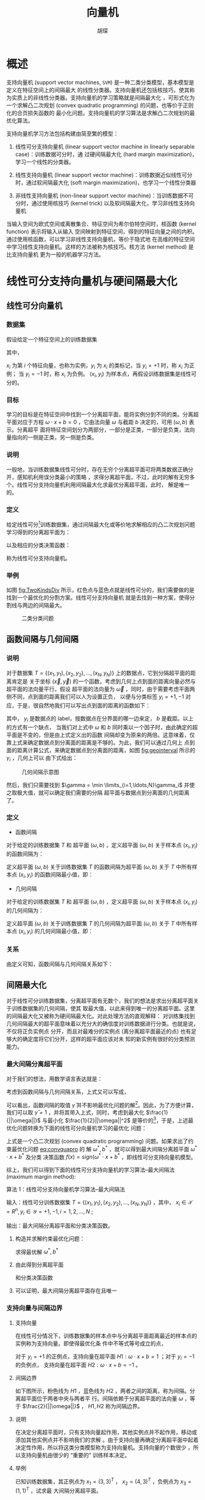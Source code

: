#+TITLE: 向量机
#+AUTHOR: 胡琛

* 概述
支持向量机 (support vector machines, =SVM=) 是一种二类分类模型，基本模型是定义在特征空间上的间隔最大
的线性分类器。支持向量机还包括核技巧，使其称为实质上的非线性分类器。支持向量机的学习策略就是间隔最大化
，可形式化为一个求解凸二次规划 (convex quadratic programming) 的问题，也等价于正则化的合页损失函数的
最小化问题。支持向量机的学习算法是求解凸二次规划的最优化算法。

支持向量机学习方法包括构建由简至繁的模型：
1. 线性可分支持向量机 (linear support vector machine in linearly separable case)：训练数据可分时，通
   过硬间隔最大化 (hard margin maximization)，学习一个线性的分类器。

2. 线性支持向量机 (linear support vector machine)：训练数据近似线性可分时，通过软间隔最大化
   (soft margin maximization)，也学习一个线性分类器

3. 非线性支持向量机 (non-linear support vector machine)：当训练数据不可分时，通过使用核技巧
   (kernel trick) 以及软间隔最大化，学习非线性支持向量机

当输入空间为欧式空间或离散集合、特征空间为希尔伯特空间时，核函数 (kernel function) 表示将输入从输入
空间映射到特征空间，得到的特征向量之间的内积。通过使用核函数，可以学习非线性支持向量机，等价于隐式地
在高维的特征空间中学习线性支持向量机。这样的方法被称为核技巧。核方法 (kernel method) 是比支持向量机
更为一般的机器学习方法。

* 线性可分支持向量机与硬间隔最大化

** 线性可分向量机
*** 数据集
假设给定一个特征空间上的训练数据集
  \begin{equation}
    T = \{(x_1,y_1), (x_2,y_2), \ldots, (x_N,y_N)\},
  \end{equation}
其中，
  \begin{equation}
    x_i \in \mathcal{X} = {\bm R}^n, y_i \in \mathcal{Y} = \{+1, -1\}, i=1,2,\ldots,N,
  \end{equation}
$x_i$ 为第 $i$ 个特征向量，也称为实例，$y_i$ 为 $x_i$ 的类标记，当 $y_i = +1$ 时，称 $x_i$ 为正例；
当 $y_i = -1$ 时，称 $x_i$ 为负例。 $(x_i, y_i)$ 为样本点，再假设训练数据集是线性可分的。

*** 目标
学习的目标是在特征空间中找到一个分离超平面，能将实例分到不同的类。分离超平面对应于方程
$\omega \cdot x + b = 0$ ，它由法向量 $\omega$ 与截距 $b$ 决定的，可用 $(\omega, b)$ 表示。分离超平
面将特征空间划分为两部分，一部分是正类，一部分是负类，法向量指向的一侧是正类，另一侧是负类。

*** 说明
一般地，当训练数据集线性可分时，存在无穷个分离超平面可将两类数据正确分开，感知机利用误分类最小的策略
，求得分离超平面，不过，此时的解有无穷多个。线性可分支持向量机利用间隔最大化求最优分离超平面，此时，
解是唯一的。

*** 定义
给定线性可分[fn:1]训练数据集，通过间隔最大化或等价地求解相应的凸二次规划问题学习得到的分离超平面为：
\begin{equation}
\omega^{\ast} \cdot x + b^{\ast} = 0
\end{equation}
以及相应的分类决策函数：
  \begin{equation}
    f(x) = sign(\omega^{\ast} \cdot x + b^{\ast})
  \end{equation}
称为线性可分支持向量机。

*** 举例
如图 [[fig:TwoKindsDiv]] 所示，红色点与蓝色点就是线性可分的，我们需要做的是找到一个最优化的分割方案。线性可分支持向量机
就是去找到一种方案，使得分割线与两边的间隔最大。

#+CAPTION: 二类分类问题
#+NAME: fig:TwoKindsDiv
#+ATTR_LATEX: :width 5cm
[[./figs/supvector_01.png]]

** 函数间隔与几何间隔

*** 说明
对于数据集 $T = \{(x_1,y_1), (x_2,y_2), \ldots, (x_N,y_N)\}$ 上的数据点，它到分隔超平面的距离肯定是
关于坐标 $(\vec{x}, \vec{y})$ 的一个函数，考虑到几何上点到面的距离向量必然与超平面的法向量平行，假设
超平面的法向量为 $\vec{\omega}$ ，同时，由于需要考虑平面两侧不同，点到面的距离我们可以人为设置正负，
以便与分类标签 $y_i = {+1, -1}$ 对应，于是，很自然地我们可以写出点到面的距离的函数如下：
#+NAME: eq:funcinterval
  \begin{equation}
    \bar{\gamma}_i = y_i(\omega \cdot x_i + b)
  \end{equation}
其中， $y_i$ 是数据点的 label，按数据点在分界面的哪一边来定， $b$ 是截距。以上的方式有一个缺点，
当我们对上式中 $\omega$ 和 $b$ 同时乘以一个因子时，由此确定的超平面是不变的，但是由上式定义出的函数
间隔却变为原来的两倍。这意味着，仅靠上式来确定数据点到分离面的距离是不够的。为此，我们可以通过几何上
点到面的距离计算公式，来确定数据点到分离面的距离，如图 [[fig:geointerval]] 所示的 $\gamma_i$ ，几何上可以
由下式给出：
  \begin{equation}
    \gamma_i = y_i\left(\frac{\omega}{||\omega||} \cdot x_i + \frac{b}{||\omega||}\right)
  \end{equation}

#+CAPTION: 几何间隔示意图
#+NAME: fig:geointerval
#+ATTR_LATEX: :width 7cm
[[./figs/supvector_02.jpg]]

然后，我们只需要找到 $\gamma = \min \limits_{i=1,\ldots,N}\gamma_i$ 并使之取极大值，就可以确定我们需要的分隔
超平面与数据点到分离面的几何距离了。

*** 定义
+ 函数间隔

对于给定的训练数据集 $T$ 和 超平面 $(\omega, b)$ ，定义超平面 $(\omega, b)$ 关于样本点 $(x_i, y_i)$
的函数间隔为：
  \begin{equation}
    \bar{\gamma_i} = y_i(\omega \cdot x_i + b)
  \end{equation}

定义超平面 $(\omega, b)$ 关于训练数据集 $T$ 的函数间隔为超平面 $(\omega,b)$ 关于 $T$ 中所有样本点
$(x_i, y_i)$ 的函数间隔最小值，即：
  \begin{equation}
    \bar{\gamma} = \min_{i=1,\ldots,N}\bar{\gamma_i}
  \end{equation}

+ 几何间隔

对于给定的训练数据集 $T$ 和 超平面 $(\omega, b)$ ，定义超平面 $(\omega, b)$ 关于样本点 $(x_i, y_i)$
的几何间隔为：
  \begin{equation}
    \gamma_i = y_i\left(\frac{\omega}{||\omega||} \cdot x_i + \frac{b}{||\omega||}\right)
  \end{equation}

定义超平面 $(\omega, b)$ 关于训练数据集 $T$ 的几何间隔为超平面 $(\omega,b)$ 关于 $T$ 中所有样本点
$(x_i, y_i)$ 的几何间隔最小值，即：
  \begin{equation}
    \gamma = \min_{i=1,\ldots,N}\gamma_i
  \end{equation}

*** 关系
由定义可知，函数间隔与几何间隔关系如下：
  \begin{eqnarray}
    \gamma_i &=& \frac{\bar{\gamma_i}}{||\omega||}\\
    \gamma &=& \frac{\bar{\gamma}}{||\omega||}
  \end{eqnarray}

** 间隔最大化
对于线性可分训练数据集，分离超平面有无数个，我们的想法是求出分离超平面关于训练数据集的几何间隔，使其
取最大值，以此来得到唯一的分离超平面。这里的间隔最大化又被称为硬间隔最大化。对此处理方法的直观解释：
对训练集找到几何间隔最大的超平面意味着以充分大的确信度对训练数据进行分类。也就是说，不仅将正负实例点
分开，而且对最难分的实例点 (离分离超平面最近的点) 也有足够大的确定度将它们分开，这样的超平面应该对未
知的新实例有很好的分类预测能力。

*** 最大间隔分离超平面
对于我们的想法，用数学语言表达就是：

  \begin{eqnarray}
    \max_{\omega, b} && \gamma\\
    s.t. && y_i\left( \frac{\omega}{||\omega||} \cdot x_i + \frac{b}{||\omega||} \right) \geq \gamma,
            i = 1,2,\ldots,N
  \end{eqnarray}

考虑到函数间隔与几何间隔关系，上式又可以写成，

  \begin{eqnarray}
    \max_{\omega, b} && \bar{\gamma}\\
    s.t. && y_i (\omega \cdot x_i + b) \geq \bar{\gamma}, i = 1,2,\ldots,N
  \end{eqnarray}

可以看出，函数间隔的取值 $\bar{\gamma}$ 并不影响最优化问题的解[fn:2]。因此，为了方便计算，我们可以取
$\bar{\gamma} = 1$ ，并将其带入上式，同时，考虑到最大化 $\frac{1}{||\omega||}$ 与最小化
$\frac{1}{2}||\omega||^2$ 是等价的[fn:3]，于是，上述最优化问题转换为下面的线性可分向量机学习的最优化
问题：
#+NAME: eq:convquapro
  \begin{eqnarray}
    \min_{\omega, b} && \frac{1}{2}||\omega||^2\\
    s.t. && y_i (\omega \cdot x_i + b) -1 \geq 0, i = 1,2,\ldots,N
  \end{eqnarray}
上式是一个凸二次规划 (convex quadratic programming) 问题。如果求出了约束最优化问题 [[eq:convquapro]] 的
解 $\omega^{\ast}, b^{\ast}$ ，就可以得到最大间隔分离超平面 $\omega^{\ast}\cdot{}x+b^{\ast}$ 及分类
决策函数 $f(x) = sign(\omega^{\ast}\cdot{}x+b^{\ast}$ ，即线性可分支持向量机模型。

综上，我们可以得到下面的线性可分支持向量机的学习算法--最大间隔法 (maximum margin method):

算法 1：线性可分支持向量机学习算法--最大间隔法

输入：线性可分训练数据集 $T=\{(x_1, y_1), (x_2, y_2), \ldots, (x_N, y_N)\}$ ，其中，
$x_i \in \mathcal{X} = R^n, y_i \in \mathcal{Y}={+1, -1}, i=1,2,\ldots,N$ ;

输出：最大间隔分离超平面和分类决策函数。

1) 构造并求解约束最优化问题：

   #+NAME: eq:originquestion
     \begin{eqnarray}
       \min_{\omega, b} && \frac{1}{2}||\omega||^2\\\nonumber
       s.t. && y_i (\omega \cdot x_i + b) -1 \geq 0, i = 1,2,\ldots,N
     \end{eqnarray}
   求得最优解 $\omega^{\ast}, b^{\ast}$

3) 由此得到分离超平面
     \begin{equation}
       \omega^{\ast} \cdot x + b^{\ast} = 0
     \end{equation}
   和分类决策函数
     \begin{equation}
       f(x) = sign(\omega^{\ast}\cdot{}x+b^{\ast})
     \end{equation}

4) 可以证明，最大间隔分离超平面存在且唯一

*** 支持向量与间隔边界
1. 支持向量

   在线性可分情况下，训练数据集的样本点中与分离超平面距离最近的样本点的实例称为支持向量。即使得最优化条
   件中不等式等号成立的点，
   \begin{equation}
   y_i(\omega \cdot x_i + b) - 1 = 0
   \end{equation}

   对于 $y_i = +1$ 的正例点，支持向量在超平面 $H1: \omega \cdot x + b = 1$ ；对于 $y_i = -1$ 的负例点，
   支持向量在超平面 $H2: \omega \cdot x + b = -1$ 。

3. 间隔边界

   如下图所示，粉色线为 $H1$ ，蓝色线为 $H2$ ，两者之间的距离，称为间隔。分离超平面位于两者中央与两者平
   行。间隔依赖于分离超平面的法向量 $\omega$ ，等于 $\frac{2}{||\omega||}$ ， $H1,H2$ 称为间隔边界。

4. 说明

   在决定分离超平面时，只有支持向量起作用，其他实例点并不起作用，移动或添加其他实例点并不影响我们的求解
   。由于支持向量再确定分离超平面中起着决定性作用，所以将这类分类模型称为支持向量机。支持向量的个数很少
   ，所以支持向量机由很少的 “重要的” 训练样本决定。

5. 举例

   已知训练数据集，其正例点为 $x_1=(3,3)^{T}$ ， $x_2=(4,3)^{T}$ ，负例点为 $x_3=(1,1)^{T}$ ，试求最
   大间隔分离超平面。

   解：
   1. 构造数据集约束最优化问题：
        \begin{eqnarray}
            \min_{\omega, b}: &&\frac{1}{2}(\omega^{2}_{1}+\omega^{2}_{2})\\\nonumber
            s.t. & & 3\omega_1+3\omega_2+b \geq 1\\\nonumber
            & & 4\omega_1+3\omega_2+b \geq 1\\\nonumber
            & & -\omega_1-\omega_2-b \geq 1
        \end{eqnarray}
   2. 解最优化问题，

      实际上，如果在坐标轴上将三个点画出，可以很容易找到最优解为穿过点 $(0, 4)$ 和 $(4, 0)$ 的直线，
      利用两个支持向量所在超平面对应的等式 $3\omega_1+3\omega_2+b=1$ 和 $-\omega_1-\omega_2-b=1$ 可
      以求出 $b=-2$ ，直线的已知，可以很容易看出 $\omega_1 = \omega_2 = \frac{1}{2}$ 。于是，我们最
      终得到最大间隔分离超平面为：
        \begin{equation}
          \frac{1}{2}x^{(1)}+\frac{1}{2}x^{(2)}-2 = 0
        \end{equation}
      其中， $x_1 = (3,3)^T$ 与 $x_2 = (1,1)^T$ 为支持向量。

*** 学习的对偶算法
1. 拉格朗日对偶性

   1) 原始问题

      假设 $f(x)$ ， $c_i(x)$ ， $h_j(x)$ 是定义在 ${\rm R}^n$ 上的连续可微函数，考虑约束最优化问题
        \begin{eqnarray}
            \min_{x\in{}{\rm R}^n} & &f(x)\\\nonumber
            s.t. & &c_i(x) \leq 0, i= 1,2,\ldots, k\\\nonumber
            & &h_j(x) = 0, j = 1,2,\ldots, l
        \end{eqnarray}
      称此问题为原始最优化问题或者原始问题。

      引入广义拉格朗日函数 (generalized Lagrange function)
        \begin{equation}
          L(x, \alpha, \beta) = f(x) + \sum^{k}_{i=1}\alpha_ic_i(x) +
          \sum^{l}_{j=1}\beta_jh_j(x)
        \end{equation}
      这里， $x=(x^{(1)}, x^{(2)}, \ldots, x^{(n)})^T\in{}{\rm R}^n$ ， $\alpha_i, \beta_j$ 是拉格朗
      日乘子， $\alpha_i\geq{}0$ 。考虑 $x$ 的函数：
        \begin{equation}
          \theta_P(x) = \max_{\alpha,\beta:\alpha_i\geq{}0} L(x,\alpha,\beta)
        \end{equation}
      这里下标 $P$ 表示原始问题。对于某个给定的 $x$ ，如果 $x$ 违反原始问题的约束条件，即存在某个
      $i$ 使得 $c_i(\omega) > 0$ 或存在某个 $j$ 使得 $h_j(\omega) \neq 0$ ，那么就有：
        \begin{equation}
          \theta_P(x) = \max_{\alpha,\beta:\alpha_i\geq{}0}\left[ f(x) + \sum^{k}_{i=1}\alpha_ic_i(x) +
          \sum^{l}_{j=1}\beta_jh_j(x)\right] = +\infty
        \end{equation}
      因为若某个 $i$ 使约束 $c_i(x) > 0$ ，则可令 $\alpha_i\sim{}+\infty$ ；若某个 $j$ 使得
      $h_j(x)\neq{}0$ ，总可令 $\beta_jh_j(x) \sim +infty$ ，而将其他 $\alpha_i,\beta_j$ 取为 0。
      因此，如果 $x$ 满足约束条件，那么就有：
      \begin{equation}
          \theta_p(x) =
        \begin{cases}
          f(x) & x \text{满足原始问题约束}\\
          +\infty & \text{其他}
        \end{cases}
        \end{equation}

      于是，我们如果考虑极小化问题
        \begin{equation}
          \min_{x}\theta_P(x) = \min_{x} \max_{\alpha,\beta:\alpha\geq{}0}L(x, \alpha, \beta)
        \end{equation}
      它是与原始问题等价的问题，这样，我们就可以通过求解上式广义拉格朗日的极小极大问题来求解原始约束
      最优化问题的解。
   2) 对偶问题

      定义 $\theta_D(x) = \min_{x} L(x, \alpha, \beta)$ ，然后考虑极大化 $\theta_D(x)$ ，即：
        \begin{equation}
          \max_{\alpha, \beta: \alpha_i\geq{}0}\theta_D(\alpha, \beta) =
          \max_{\alpha, \beta: \alpha_i\geq{}0} \min_{x} L(x, \alpha, \beta)
        \end{equation}
      问题 $\max_{\alpha, \beta: \alpha_i\geq{}0} \min_{x} L(x, \alpha, \beta)$ 称为广义拉格朗日函数
      的极大极小问题。

      可以将广义拉格朗日函数的极大极小问题表示为约束最优化问题：
        \begin{eqnarray}
          \max_{\alpha,\beta} \theta_D(\alpha, \beta) &=& \max_{\alpha,\beta} \min_{x}L(x,\alpha,\beta)\\
          \nonumber
          s.t. && \alpha_i \geq 0, i = 1,2,\ldots,k
        \end{eqnarray}
      称为原始问题的对偶问题，定义对偶问题的最优值
          \begin{equation}
            d^{\ast} = \max_{\alpha,\beta:\alpha_i\geq{}0}\theta_D(\alpha,\beta)
          \end{equation}
      称为对偶问题的值。
   3) 原始问题与对偶问题的关系

      定理 1：若原始问题和对偶问题都有最优值，则
        \begin{equation}
          d^{\ast} = \max_{\alpha,\beta:\alpha_i\geq{}0}\min_{x}L(x,\alpha,\beta) \leq
          \min_{x}\max_{\alpha,\beta:\alpha_i\geq{}0}L(x,\alpha,\beta) = p^{\ast}
        \end{equation}

      推论 1：设 $x^{\ast}$ 和 $\alpha^{\ast}, \beta^{\ast}$ 分别是原始问题和对偶问题的可行解，而且有
      $d^{\ast} = p^{\ast}$ ，则 $x^{\ast}$ 和 $\alpha^{\ast}, \beta^{\ast}$ 分别是原始问题和对偶问
      题的最优解。

      定理 2：考虑原始问题与对偶问题，假设 $f(x)$ 和 $c_i(x)$ 是凸函数[fn:4]，
      $h_j(x)$ 是仿射函数[fn:5]；并且假设不等式约束 $c_i(x)$ 是严格可行的，即存在 $x$ ，对所有 $i$
      有 $c_i(x) < 0$ ，则存在 $x^{\ast}, \alpha^{\ast}, \beta^{\ast}$ ，使得 $x^{\ast}$ 是原始问题
      的解， $\alpha^{\ast}, \beta^{\ast}$ 是对偶问题的解，而且
        \begin{equation}
          p^{\ast} = d^{\ast} = L(x^{\ast}, \alpha^{\ast}, \beta^{\ast})
        \end{equation}

     定理 3：对原始问题和对偶问题，假设 $f(x)$ 和 $c_i(x)$ 是凸函数， $h_j(x)$ 是仿射函数，并且不等式
     约束 $c_i(x)$ 是严格可行的，则 $x^{\ast}, \alpha^{\ast}, \beta^{\ast}$ 分别是原始问题和对偶问题
     的解的充分必要条件是 $x^{\ast}, \alpha^{\ast}, \beta^{\ast}$ 必须满足下面的 KKT 条件：
       \begin{eqnarray}
         \nabla_{x}L(x^{\ast}, \alpha^{\ast}, \beta^{\ast}) & = & 0\\\nonumber
         \nabla_{\alpha}L(x^{\ast}, \alpha^{\ast}, \beta^{\ast}) & = & 0\\\nonumber
         \nabla_{\beta}L(x^{\ast}, \alpha^{\ast}, \beta^{\ast}) & = & 0\\\nonumber
         \alpha^{\ast}c_i(x^{\ast}) =0,&& i = 1,2,\ldots,k\\\nonumber
         c_i(x^{\ast}) \leq 0,&& i = 1,2,\ldots,k\\\nonumber
         \alpha_{i}^{\ast} \geq 0 ,&& i = 1,2,\ldots,k\\\nonumber
         h_{j}(x^{\ast}) = 0 ,&& i = 1,2,\ldots,l
       \end{eqnarray}
2. 利用对偶问题求解原始问题的最优解

   1) 构建拉格朗日函数

      对原始问题 (式 [[eq:originquestion]]) 中每个不等式约束引入拉格朗日乘子 (Lagrange multiplier)
      $\alpha_i \geq 0, i=1,2,\ldots,N$ ，定义拉格朗日函数：
        \begin{equation}
          L(\omega, b, a) = \frac{1}{2}||\omega||^2-\sum^{N}_{i=1}\alpha_iy_i(\omega\cdot{}x_i+b)
      + \sum^{N}_{i=1}\alpha_i
      \end{equation}
      其中， $\alpha=(\alpha_1, \alpha_2, \ldots, \alpha_N)^T$ 为拉格朗日乘子向量。

   2) 原始问题的对偶问题
      由之前讨论可知，与原始问题等价的极小极大问题是：
      #+BEGIN_SRC latex
        \begin{equation}
        \min_{x,\omega} \max_{\alpha}
        \end{equation}
      #+END_SRC

* Footnotes

[fn:5] 简单而言，仿射函数是指一阶多项式组成的函数，譬如 $y = ax+b$ 。

[fn:4] 简单从理解上讲， $f^{\prime\prime}(x) > 0$ 对应凹函数， $f^{\prime\prime}(x) < 0$ 对应凸函数。

[fn:3] 最大化 $\frac{1}{|x|}$ 等价于最小化 $|x|$ 等价于最小化 $\frac{1}{2}|x|^2$ 。

[fn:2] 事实上，如果考虑到拉格朗日乘子法的时候，这一点可以更加明显地表现出来。

[fn:1] 线性可分的定义：给定一个数据集 $T = \{(x_1,y_1), (x_2,y_2), \ldots, (x_N,y_N)\}$ ，其中，
$x_i \in \mathcal{X} = {\bm R}^n, y_i \in \mathcal{Y} = \{+1, -1\}, i=1,2,\ldots,N$ ，如果存在某个超
平面 S： $\omega \cdot x + b = 0$ 能够将数据集完全正确地划分到超平面的两侧，即对所有 $y_i = +1$ 的实
例 $i$ ，有 $\omega \cdot x + b > 0$ ，对所有 $y_i = -1$ 的实例 $i$ ，有 $\omega \cdot x + b < 0$ ，
则称数据集 T 是线性可分数据集 (linear separable data set)；否则，称数据集为线性不可分。
